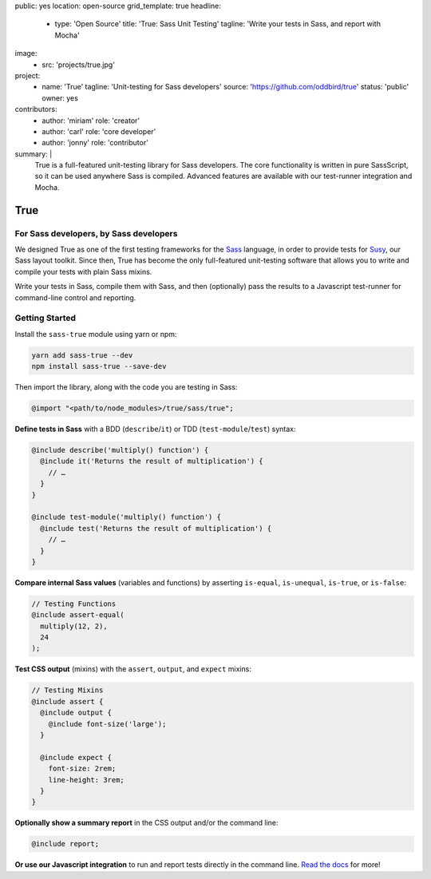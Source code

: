 public: yes
location: open-source
grid_template: true
headline:
  - type: 'Open Source'
    title: 'True: Sass Unit Testing'
    tagline: 'Write your tests in Sass, and report with Mocha'
image:
  - src: 'projects/true.jpg'
project:
  - name: 'True'
    tagline: 'Unit-testing for Sass developers'
    source: 'https://github.com/oddbird/true'
    status: 'public'
    owner: yes
contributors:
  - author: 'miriam'
    role: 'creator'
  - author: 'carl'
    role: 'core developer'
  - author: 'jonny'
    role: 'contributor'
summary: |
  True is a full-featured unit-testing library for Sass developers.
  The core functionality is written in pure SassScript,
  so it can be used anywhere Sass is compiled.
  Advanced features are available
  with our test-runner integration and Mocha.


True
====

.. ---------------------------------
.. callmacro:: content.macros.j2#rst
  :tag: 'start'

For Sass developers, by Sass developers
---------------------------------------

.. image:: https://badge.fury.io/js/true.svg
  :alt: 'npm package'
  :target: https://www.npmjs.com/package/true

.. image:: https://api.travis-ci.org/oddbird/true.svg
  :alt: 'build status'
  :target: https://travis-ci.org/oddbird/true

We designed True as one of the first testing frameworks
for the `Sass`_ language,
in order to provide tests for `Susy`_,
our Sass layout toolkit.
Since then, True has become the only
full-featured unit-testing software that
allows you to write and compile your tests with plain Sass mixins.

Write your tests in Sass,
compile them with Sass,
and then (optionally) pass the results
to a Javascript test-runner for
command-line control and reporting.

.. _Sass: http://sass-lang.com/
.. _Susy: /susy/

.. callmacro:: content.macros.j2#link_button
  :url: '/true/docs/'

  Read The Docs

.. callmacro:: content.macros.j2#rst
  :tag: 'end'
.. ---------------------------------


.. callmacro:: content.macros.j2#divider


.. ---------------------------------
.. callmacro:: content.macros.j2#rst
  :tag: 'start'

Getting Started
---------------

Install the ``sass-true`` module using yarn or npm:

.. code-block:: bash

  yarn add sass-true --dev
  npm install sass-true --save-dev

Then import the library,
along with the code you are testing in Sass:

.. code-block:: scss

  @import "<path/to/node_modules>/true/sass/true";

**Define tests in Sass** with a BDD (``describe``/``it``)
or TDD (``test-module``/``test``) syntax:

.. code-block:: scss

  @include describe('multiply() function') {
    @include it('Returns the result of multiplication') {
      // …
    }
  }

  @include test-module('multiply() function') {
    @include test('Returns the result of multiplication') {
      // …
    }
  }

**Compare internal Sass values**
(variables and functions) by asserting
``is-equal``, ``is-unequal``, ``is-true``, or ``is-false``:

.. code-block:: scss

  // Testing Functions
  @include assert-equal(
    multiply(12, 2),
    24
  );

**Test CSS output** (mixins)
with the ``assert``, ``output``, and ``expect`` mixins:

.. code-block:: scss

  // Testing Mixins
  @include assert {
    @include output {
      @include font-size('large');
    }

    @include expect {
      font-size: 2rem;
      line-height: 3rem;
    }
  }

**Optionally show a summary report**
in the CSS output and/or the command line:

.. code-block:: scss

  @include report;

**Or use our Javascript integration**
to run and report tests directly in the command line.
`Read the docs`_ for more!

.. _Read the docs: /true/docs/

.. callmacro:: content.macros.j2#rst
  :tag: 'end'
.. ---------------------------------
